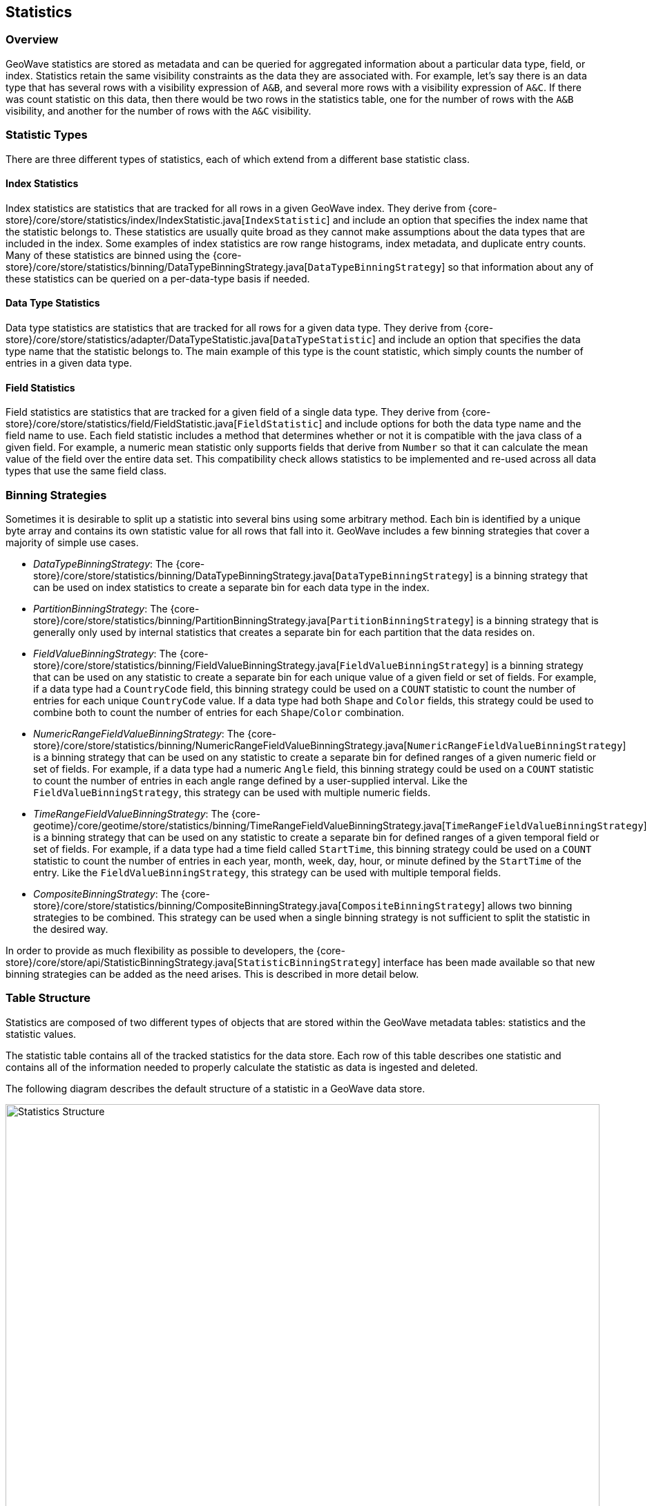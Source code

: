 [[statistics]]
<<<

== Statistics

=== Overview

GeoWave statistics are stored as metadata and can be queried for aggregated information about a particular data type, field, or index. Statistics retain the same visibility constraints as the data they are associated with. For example, let's say there is an data type that has several rows with a visibility expression of `A&B`, and several more rows with a visibility expression of `A&C`.  If there was count statistic on this data, then there would be two rows in the statistics table, one for the number of rows with the `A&B` visibility, and another for the number of rows with the `A&C` visibility.

=== Statistic Types

There are three different types of statistics, each of which extend from a different base statistic class.

==== Index Statistics

Index statistics are statistics that are tracked for all rows in a given GeoWave index.  They derive from {core-store}/core/store/statistics/index/IndexStatistic.java[`IndexStatistic`] and include an option that specifies the index name that the statistic belongs to.  These statistics are usually quite broad as they cannot make assumptions about the data types that are included in the index.  Some examples of index statistics are row range histograms, index metadata, and duplicate entry counts.  Many of these statistics are binned using the {core-store}/core/store/statistics/binning/DataTypeBinningStrategy.java[`DataTypeBinningStrategy`] so that information about any of these statistics can be queried on a per-data-type basis if needed.

==== Data Type Statistics

Data type statistics are statistics that are tracked for all rows for a given data type.  They derive from {core-store}/core/store/statistics/adapter/DataTypeStatistic.java[`DataTypeStatistic`] and include an option that specifies the data type name that the statistic belongs to.  The main example of this type is the count statistic, which simply counts the number of entries in a given data type.

==== Field Statistics

Field statistics are statistics that are tracked for a given field of a single data type.  They derive from {core-store}/core/store/statistics/field/FieldStatistic.java[`FieldStatistic`] and include options for both the data type name and the field name to use.  Each field statistic includes a method that determines whether or not it is compatible with the java class of a given field.  For example, a numeric mean statistic only supports fields that derive from `Number` so that it can calculate the mean value of the field over the entire data set.  This compatibility check allows statistics to be implemented and re-used across all data types that use the same field class.

=== Binning Strategies

Sometimes it is desirable to split up a statistic into several bins using some arbitrary method.  Each bin is identified by a unique byte array and contains its own statistic value for all rows that fall into it.  GeoWave includes a few binning strategies that cover a majority of simple use cases.

* _DataTypeBinningStrategy_: The {core-store}/core/store/statistics/binning/DataTypeBinningStrategy.java[`DataTypeBinningStrategy`] is a binning strategy that can be used on index statistics to create a separate bin for each data type in the index.
* _PartitionBinningStrategy_: The {core-store}/core/store/statistics/binning/PartitionBinningStrategy.java[`PartitionBinningStrategy`] is a binning strategy that is generally only used by internal statistics that creates a separate bin for each partition that the data resides on.
* _FieldValueBinningStrategy_: The {core-store}/core/store/statistics/binning/FieldValueBinningStrategy.java[`FieldValueBinningStrategy`] is a binning strategy that can be used on any statistic to create a separate bin for each unique value of a given field or set of fields.  For example, if a data type had a `CountryCode` field, this binning strategy could be used on a `COUNT` statistic to count the number of entries for each unique `CountryCode` value.  If a data type had both `Shape` and `Color` fields, this strategy could be used to combine both to count the number of entries for each `Shape`/`Color` combination.
* _NumericRangeFieldValueBinningStrategy_: The {core-store}/core/store/statistics/binning/NumericRangeFieldValueBinningStrategy.java[`NumericRangeFieldValueBinningStrategy`] is a binning strategy that can be used on any statistic to create a separate bin for defined ranges of a given numeric field or set of fields.  For example, if a data type had a numeric `Angle` field, this binning strategy could be used on a `COUNT` statistic to count the number of entries in each angle range defined by a user-supplied interval.  Like the `FieldValueBinningStrategy`, this strategy can be used with multiple numeric fields.
* _TimeRangeFieldValueBinningStrategy_: The {core-geotime}/core/geotime/store/statistics/binning/TimeRangeFieldValueBinningStrategy.java[`TimeRangeFieldValueBinningStrategy`] is a binning strategy that can be used on any statistic to create a separate bin for defined ranges of a given temporal field or set of fields.  For example, if a data type had a time field called `StartTime`, this binning strategy could be used on a `COUNT` statistic to count the number of entries in each year, month, week, day, hour, or minute defined by the `StartTime` of the entry.  Like the `FieldValueBinningStrategy`, this strategy can be used with multiple temporal fields.
* _CompositeBinningStrategy_: The {core-store}/core/store/statistics/binning/CompositeBinningStrategy.java[`CompositeBinningStrategy`] allows two binning strategies to be combined.  This strategy can be used when a single binning strategy is not sufficient to split the statistic in the desired way.

In order to provide as much flexibility as possible to developers, the {core-store}/core/store/api/StatisticBinningStrategy.java[`StatisticBinningStrategy`] interface has been made available so that new binning strategies can be added as the need arises.  This is described in more detail below.

=== Table Structure

Statistics are composed of two different types of objects that are stored within the GeoWave metadata tables: statistics and the statistic values.

The statistic table contains all of the tracked statistics for the data store.  Each row of this table describes one statistic and contains all of the information needed to properly calculate the statistic as data is ingested and deleted.

The following diagram describes the default structure of a statistic in a GeoWave data store.

image::stats.svg[scaledwidth="100%",width="100%",alt="Statistics Structure", title="Statistics Structure"]

* _Unique ID_: A unique identifier for the statistic within a given statistic group.  The unique identifier is composed of the statistic type, a field name (for field statistics), and a tag.  Different statistic groups can have a statistic with the same unique identifier.  For example, two different data types could have a `COUNT` statistic with a tag of `internal` because they are in different statistic groups.
* _Group ID_:  The group that the statistic belongs to.  This identifier is composed of a type specifier and a group, which can vary based on the type of statistic.  The type specifier is a single byte that indicates if the statistic is an index statistic, a data type statistic, or a field statistic.  The group is the index or type name that the statistic is associated with.
* _Serialized Statistic_: All information needed to calculate the statistic when data is ingested or deleted.  This includes any binning strategies or other options used by the statistic.

The values of these statistics are stored separately as GeoWave metadata with a similar structure.

image::stat_values.svg[scaledwidth="100%",width="100%",alt="Statistic Value Structure", title="Statistic Value Structure"]

* _Statistic Unique ID_: The unique ID of the underlying statistic.
* _Bin_: The bin for the statistic, if the statistic uses a binning strategy.
* _Statistic Group ID_: The group ID of the underlying statistic.
* _Visibility_: The visibility expression represented by this statistic value.  It is possible for a dataset to have different visibility expressions on different rows.  In this case, there will be a separate statistic value for each unique visibility expression.
* _Statistic Value_: The serialized value for this bin.

=== Getting Statistic Values

There are two primary ways to get the value of a given statistic.  The first and easiest way is to use the `Statistic` object itself as a parameter to `getStatisticValue` or `getBinnedStatisticValues` on the `DataStore` interface.  If the statistic uses a binning strategy, a set of bin constraints can also be supplied to filter down the bins that are returned by the query.  Each binning strategy supports different types of constraints, which can be discovered through the `supportedConstraintClasses` method.  These constraint classes can be converted into bin constraints by passing them to the `constraints` method on the binning strategy.  For example, `TimeRangeFieldValueBinningStrategy` supports `Interval` as a constraint class.  All bins within a given time interval could be queried by passing the result of `constraints(interval)` to the `getStatisticValue` method on the `DataStore`.  These methods do not take visibility of rows into account and will get the values for all visibilities by default.

The second way statistic values can be retrieved is to query the statistic by using a {core-store}/core/store/api/StatisticQueryBuilder.java[`StatisticQueryBuilder`].  A query builder of the appropriate type can be obtained by calling one of the `newBuilder` static methods on `StatisticQueryBuilder` with the `StatisticType` to query.  Once all of the query parameters and optional constraints have been set and the query is built, the resulting {core-store}/core/store/api/StatisticQuery.java[`StatisticQuery`] object can then be passed to the `queryStatistics` or `aggregateStatistics` functions of the {core-store}/core/store/api/DataStore.java[`DataStore`].  Each of these functions performs the same query, but outputs different values. The `queryStatistics` function will return one `StatisticValue` instance for every bin for each statistic that matched the query parameters, while the `aggregateStatistics` function will merge all of those values down to a single `StatisticValue` instance.  A statistic query allows you to provide authorizations if the result should be filtered by visibility.

[NOTE]
====
When querying statistics with varying visibilities, GeoWave will merge all statistics that match the provided authorizations.  Using the following example, providing no authorizations would return a count of _0_, providing `A` and `B` authorizations would return the number of rows with the `A&B` visibility expression.  Providing `A`, `B`, and `C` authorizations would result in a statistics merge and the result would be the combined count of both rows.

image::stat_merge.svg[scaledwidth="100%",width="100%",alt="Statistics Merge", title="Statistics Merge"]
====

=== Implementing New Statistics and Binning Strategies

New statistics can be implemented by extending the appropriate statistic type ({core-store}/core/store/statistics/index/IndexStatistic.java[`IndexStatistic`], {core-store}/core/store/statistics/adapter/DataTypeStatistic.java[`DataTypeStatistic`], or {core-store}/core/store/statistics/field/FieldStatistic.java[`FieldStatistic`]) and implementing a corresponding {core-store}/core/store/api/StatisticValue.java[`StatisticValue`].  It is recommended that a public static `STATS_TYPE` variable be made available to make the `StatisticType` of the statistic readily available to users.

New binning strategies can also be added by implementing the {core-store}/core/store/api/StatisticBinningStrategy.java[`StatisticBinningStrategy`] interface.  The binning strategy can use information from the `DataTypeAdapter`, the raw entry, and the `GeoWaveRow`(s) that the entry was serialized to in order to determine the bin that should be used.  It is also recommended to provide some level of support for constraints that would be relevant to the binning strategy to make it easier for end users to constrain statistics queries.

All statistics and binning strategies are discovered by GeoWave using Service Provider Interfaces (SPI). In order to add new statistics and binning strategies, extend the {core-store}/core/store/statistics/StatisticsRegistrySPI.java[`StatisticsRegistrySPI`] and make sure the JAR containing both the registry and the statistic/statistic value classes are on the classpath when running GeoWave. For more information on using SPI, see the link:https://docs.oracle.com/javase/tutorial/sound/SPI-intro.html[Oracle documentation, window="_blank"].

An example that shows how to add a word count statistic is available in the {tree-root}/examples/java-api/{source-root}/examples/stats[GeoWave examples project].

